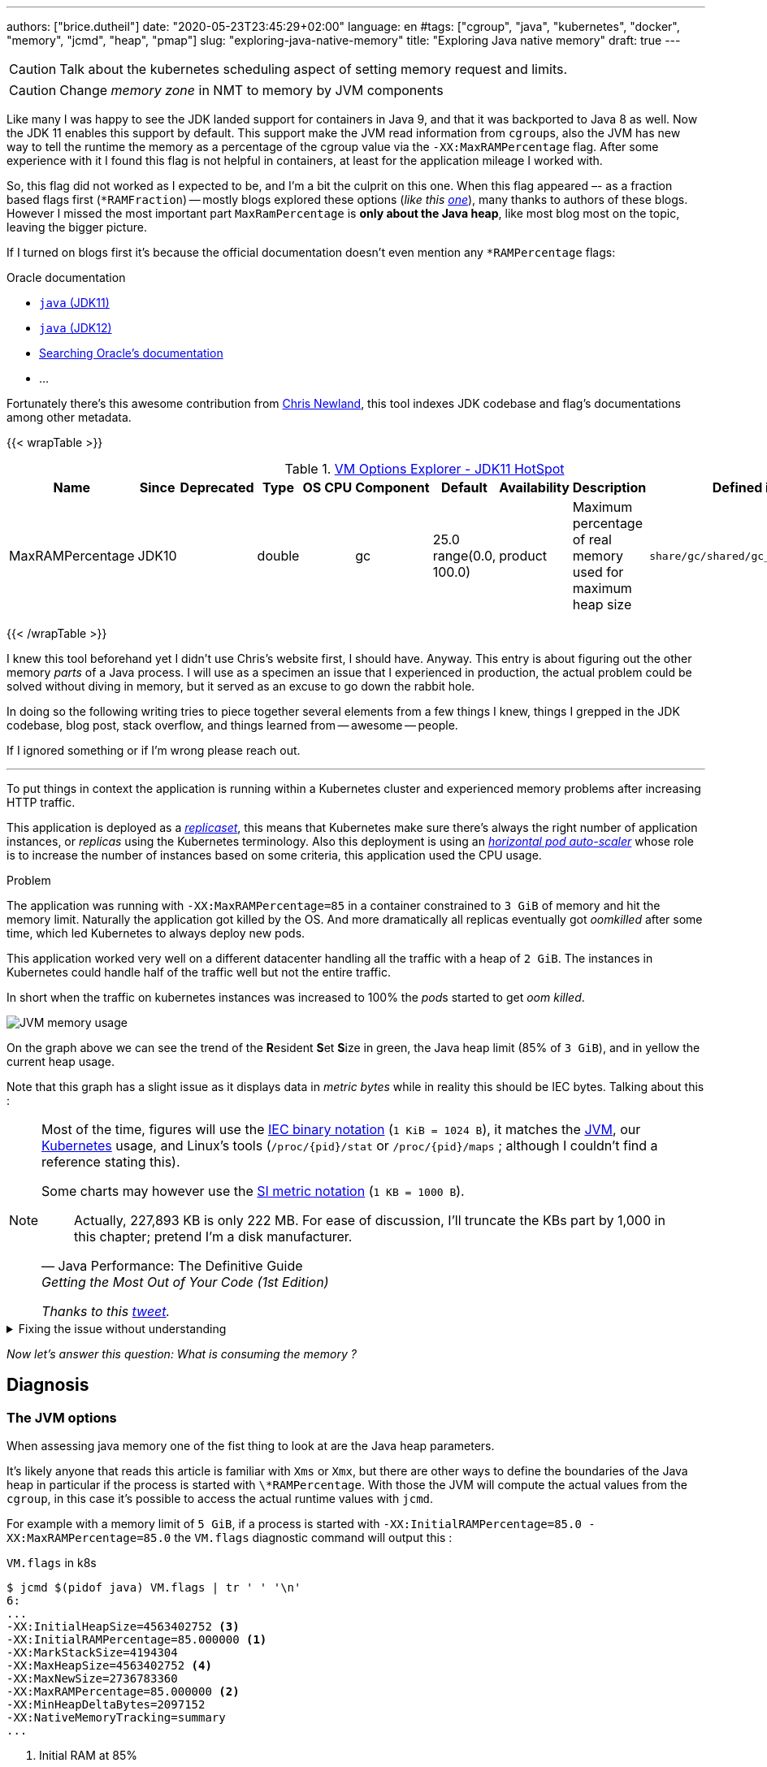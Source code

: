 ---
authors: ["brice.dutheil"]
date: "2020-05-23T23:45:29+02:00"
language: en
#tags: ["cgroup", "java", "kubernetes", "docker", "memory", "jcmd", "heap", "pmap"]
slug: "exploring-java-native-memory"
title: "Exploring Java native memory"
draft: true
---


CAUTION: Talk about the kubernetes scheduling aspect of setting memory request and limits.

CAUTION: Change _memory zone_ in NMT to memory by JVM components

// quote https://landley.net/writing/memory-faq.txt

Like many I was happy to see the JDK landed support for containers in Java 9,
and that it was backported to Java 8 as well. Now the JDK 11 enables this
support by default. This support make the JVM read information from ``cgroup``s,
also the JVM has new way to tell the runtime the memory as a percentage of the
cgroup value via the `-XX:MaxRAMPercentage` flag. After some experience with it
I found this flag is not helpful in containers, at least for the application mileage
I worked with.

So, this flag did not worked as I expected to be, and I'm a bit the culprit on this one.
When this flag appeared –- as a fraction based flags first (`*RAMFraction`) -- mostly blogs
explored these options (_like this https://merikan.com/2019/04/jvm-in-a-container/[one]_),
many thanks to authors of these blogs. However I missed the most important part
`MaxRamPercentage` is **only about the Java heap**, like most blog most on the topic, leaving
the bigger picture.

If I turned on blogs first it's because the official documentation doesn't even mention
any `*RAMPercentage` flags:

.Oracle documentation
* https://docs.oracle.com/en/java/javase/11/tools/java.html#GUID-3B1CE181-CD30-4178-9602-230B800D4FAE[`java` (JDK11)]
* https://docs.oracle.com/en/java/javase/12/docs/specs/man/java.html[`java` (JDK12)]
* https://docs.oracle.csom/apps/search/search.jsp?q=MaxRAMPercentage&search-scope=book&book=tools&product=en%2Fjava%2Fjavase%2F11&category=java[Searching Oracle's documentation]
* ...


Fortunately there's this awesome contribution from https://twitter.com/chriswhocodes[Chris Newland],
this tool indexes JDK codebase and flag's documentations among other metadata.

{{< wrapTable >}}

.https://chriswhocodes.com/hotspot_options_jdk11.html[VM Options Explorer - JDK11 HotSpot]
|===
| Name             | Since | Deprecated | Type   | OS | CPU | Component | Default                   | Availability | Description                                                  | Defined in

| MaxRAMPercentage | JDK10 |            | double |    |     | gc        | 25.0 range(0.0, 100.0) | product      | Maximum percentage of real memory used for maximum heap size | `share/gc/shared/gc_globals.hpp`

|===

{{< /wrapTable >}}


I knew this tool beforehand yet I didn't use Chris's website first, I should have.
Anyway. This entry is about figuring out the other memory _parts_ of a Java process.
I will use as a specimen an issue that I experienced in production, the actual problem could
be solved without diving in memory, but it served as an excuse to go down the rabbit hole.

In doing so the following writing tries to piece together several elements
from a few things I knew, things I grepped in the JDK codebase, blog post, stack overflow,
and things learned from -- awesome -- people.

If I ignored something or if I'm wrong please reach out.

'''


To put things in context the application is running within a Kubernetes cluster
and experienced memory problems after increasing HTTP traffic.

This application is deployed as a https://kubernetes.io/docs/concepts/workloads/controllers/replicaset/[_replicaset_],
this means that Kubernetes make sure there's always the right number of application
instances, or _replicas_ using the Kubernetes terminology.
Also this deployment is using an https://kubernetes.io/docs/tasks/run-application/horizontal-pod-autoscale/[_horizontal pod auto-scaler_]
whose role is to increase the number of instances based on some criteria, this application
used the CPU usage.


.Problem
****
The application was running with `-XX:MaxRAMPercentage=85` in a container constrained
to `3 GiB` of memory and hit the memory limit. Naturally the application got killed by the
OS. And more dramatically all replicas eventually got _oomkilled_ after some time, which led
Kubernetes to always deploy new pods.

This application worked very well on a different datacenter handling all the traffic with
a heap of `2 GiB`. The instances in Kubernetes could handle half of the traffic well but not
the entire traffic.

In short when the traffic on kubernetes instances was increased to 100%
the __pod__s started to get _oom killed_.
****


image:../../static/assets/maxrampercentage/app-jvm-memory-usage.png[JVM memory usage]

On the graph above we can see the trend of the **R**esident **S**et **S**ize in green,
the Java heap limit (85% of `3 GiB`), and in yellow the current heap usage.

Note that this graph has a slight issue as it displays data in _metric bytes_
while in reality this should be IEC bytes. Talking about this :

[NOTE]
====
Most of the time, figures will use the https://en.wikipedia.org/wiki/Binary_prefix[IEC binary notation] (`1 KiB = 1024 B`),
it matches the https://github.com/corretto/corretto-11/blob/055a9a1a279b9a2953c2150bc937b04f905eeba1/src/src/hotspot/share/utilities/globalDefinitions.hpp#L226[JVM],
our https://kubernetes.io/docs/concepts/configuration/manage-resources-containers/#meaning-of-memory[Kubernetes] usage,
and Linux's tools (`/proc/{pid}/stat` or `/proc/{pid}/maps` ; although I couldn't find a reference stating this).

Some charts may however use the https://en.wikipedia.org/wiki/Binary_prefix[SI metric notation] (`1 KB = 1000 B`).

[quote, Java Performance: The Definitive Guide, Getting the Most Out of Your Code (1st Edition)]
Actually, 227,893 KB is only 222 MB. For ease of discussion, I'll truncate the KBs part by 1,000
in this chapter; pretend I'm a disk manufacturer.

_Thanks to this https://twitter.com/fleming_matt/status/1282729134481965064?s=21[tweet]._
====



.Fixing the issue without understanding
[%collapsible]
====


The application that became problematic runs on a Kubernetes cluster. As mentioned above
this application worked fine before, and the people who handled the issue at that time were
not well-prepared, and I certainly wouldn't be prepared much better, that means memory
limits until it worked. `5 GiB` proved to be the lucky number.
It was the right approach at this moment in this context as it quickly resolved production
issues.


.memory limits in the deployment object of the app
[source,yaml]
----
apiVersion: extensions/v1beta1
kind: Deployment
metadata:
  name: java-app
spec:
  template:
    spec:
      containers:
      - name: java-app
        resources:
          limits:
            cpu: "8"
            memory: 5Gi # <1>
          requests:
            cpu: "3"
            memory: 3Gi
----
<1> The working memory limit.


[TIP]
=======
The resources tree is equivalent to this docker params

[source]
----
docker run \
  --cpu-shares=3 \ # <1>
  --cpu-quota=8 \ # <2>
  --memory=5g \ # <3>
  ...
----
<1> cpu request, this is the relative weight of that container for CPU time
<2> cpu limit, this limits the CPU time of container’s processes, that means throttling
<3> memory limit, tells the OS to kill (`oomkill`) the container's processes if they hit this limit

The memory request is only used for scheduling the pod on a node.
=======

However, while increasing memory limit work this is not satisfactory because :

1. This number comes from trial and error.
2. This application worked with a `2 GiB` heap, `5 GiB` looks greedy.
3. Why this his number work is not understood.

====

_Now let's answer this question: What is consuming the memory ?_


== Diagnosis

=== The JVM options

When assessing java memory one of the fist thing to look at are the Java heap parameters.

It's likely anyone that reads this article is familiar with `Xms` or `Xmx`, but there are
other ways to define the boundaries of the Java heap in particular if the process is started
with `\*RAMPercentage`. With those the JVM will compute the actual values from the `cgroup`,
in this case it's possible to access the actual runtime values with `jcmd`.

For example with a memory limit of `5 GiB`, if a process is started with
`-XX:InitialRAMPercentage=85.0 -XX:MaxRAMPercentage=85.0` the `VM.flags`
diagnostic command will output this :

.`VM.flags` in k8s
[source, bash]
----
$ jcmd $(pidof java) VM.flags | tr ' ' '\n'
6:
...
-XX:InitialHeapSize=4563402752 <3>
-XX:InitialRAMPercentage=85.000000 <1>
-XX:MarkStackSize=4194304
-XX:MaxHeapSize=4563402752 <4>
-XX:MaxNewSize=2736783360
-XX:MaxRAMPercentage=85.000000 <2>
-XX:MinHeapDeltaBytes=2097152
-XX:NativeMemoryTracking=summary
...
----
<1> Initial RAM at 85%
<2> Max RAM at 85%
<3> Initial heap size ~`4.25 GiB`
<4> Max heap size ~`4.25 GiB`

TIP: Do not confuse the `VM.flags` command which will output parameters calculated *from* the
_command line_ and `VM.command_line` which will print the *raw* _command line_.

The other Hotspot flag values comes are JVM defaults (which may either be static values,
or computed from internal heuristics).

The Java heap is only a part of the process memory usage. I intend
to explain how memory is _concumed_ in the rest of this article, in the context
of an application running inside a container.

=== The real memory footprint of the java process in the container

In the Java dream us developers shouldn't care much about the memory or the OS
and if we did we should only look a the Java Heap usage.

This dream more or less lasted a long time until Java applications were put
in containers.

Indeed of the most the most critical thing to look at, in a containers in particlar,
is the _resident set size_, it can be obtained in various ways, using `ps`, `top` or
reading the `/proc` filesystem. E.g. on the same than above

.`ps`
[source, role="primary"]
----
$ ps o pid,rss -p $(pidof java)
PID   RSS
  6 4701120
----

.`/proc/{pid}/status`
[source, role="secondary"]
----
$ cat /proc/$(pgrep java)/status | grep VmRSS
VmRSS:	 4701120 kB
----

The RSS is `4.6 GiB`, and it's Java heap size is `4.25 GiB`, indicating
this process uses around `0.35 GiB` of non Java heap memory, I'll refer
to this memory as _native memory_.

Now I'd like to dig a bit to understand the reported number `4701120 KiB`,
what it actually measures.

==== The java memory zones

In order to understand how the Java process memory is consumed, we need to use
_Native Memory Tracking_ (`-XX:NativeMemoryTracking=summary`) which produces
an overview of the memory usage by components of the JVM. It actually gives
a pretty good picture of the "cost" of the JVM.

NOTE: Enabling _detailed_ native memory tracking (NMT) causes a 5% to 10%
performance overhead. The _summary_ mode merely has an impact in memory usage
as shown below.

NOTE: It is necessary to note that while the above command indicate a scale
in `KB` for the JVM it really means `KiB`.


.`VM.native_memory` instant snapshot
[source, bash]
----
$ jcmd $(pidof java) VM.native_memory
6:

Native Memory Tracking:

Total: reserved=7168324KB, committed=5380868KB                               <1>
-                 Java Heap (reserved=4456448KB, committed=4456448KB)        <2>
                            (mmap: reserved=4456448KB, committed=4456448KB)

-                     Class (reserved=1195628KB, committed=165788KB)         <3>
                            (classes #28431)                                 <4>
                            (  instance classes #26792, array classes #1639)
                            (malloc=5740KB #87822)
                            (mmap: reserved=1189888KB, committed=160048KB)
                            (  Metadata:   )
                            (    reserved=141312KB, committed=139876KB)
                            (    used=135945KB)
                            (    free=3931KB)
                            (    waste=0KB =0.00%)
                            (  Class space:)
                            (    reserved=1048576KB, committed=20172KB)
                            (    used=17864KB)
                            (    free=2308KB)
                            (    waste=0KB =0.00%)

-                    Thread (reserved=696395KB, committed=85455KB)
                            (thread #674)
                            (stack: reserved=692812KB, committed=81872KB)    <5>
                            (malloc=2432KB #4046)
                            (arena=1150KB #1347)

-                      Code (reserved=251877KB, committed=105201KB)          <6>
                            (malloc=4189KB #11718)
                            (mmap: reserved=247688KB, committed=101012KB)

-                        GC (reserved=230739KB, committed=230739KB)          <7>
                            (malloc=32031KB #63631)
                            (mmap: reserved=198708KB, committed=198708KB)

-                  Compiler (reserved=5914KB, committed=5914KB)              <8>
                            (malloc=6143KB #3281)
                            (arena=180KB #5)

-                  Internal (reserved=24460KB, committed=24460KB)           <10>
                            (malloc=24460KB #13140)

-                     Other (reserved=267034KB, committed=267034KB)         <11>
                            (malloc=267034KB #631)

-                    Symbol (reserved=28915KB, committed=28915KB)            <9>
                            (malloc=25423KB #330973)
                            (arena=3492KB #1)

-    Native Memory Tracking (reserved=8433KB, committed=8433KB)
                            (malloc=117KB #1498)
                            (tracking overhead=8316KB)

-               Arena Chunk (reserved=217KB, committed=217KB)
                            (malloc=217KB)

-                   Logging (reserved=7KB, committed=7KB)
                            (malloc=7KB #266)

-                 Arguments (reserved=19KB, committed=19KB)
                            (malloc=19KB #521)

-                    Module (reserved=1362KB, committed=1362KB)
                            (malloc=1362KB #6320)

-              Synchronizer (reserved=837KB, committed=837KB)
                            (malloc=837KB #6877)

-                 Safepoint (reserved=8KB, committed=8KB)
                            (mmap: reserved=8KB, committed=8KB)

-                   Unknown (reserved=32KB, committed=32KB)
                            (mmap: reserved=32KB, committed=32KB)
----
<1> This shows a `reserved` value (`7168324 KiB` (~`6.84 GiB`)), it's the amount
of addressable memory on that container, and a `committed` value (`4456448 KiB` (~`4.25 GiB`))
that represents what the JVM actually asked the OS to allocate.
<2> `Heap` zone, note that reserved and committed values are the same `4456448 KiB`
here because our `InitialRAMPercentage` is the same as max. I'm not sure why this number
is different from the VM flags `-XX:MaxHeapSize=4563402752` though.
<3> ~`162 MiB` of metaspace.
<4> How many classes have been loaded : `28431`.
<5> There are 674 threads whose stacks are using ~`80 MiB` at this time.
<6> `Code` cache area (assembly of the used methods) ~`102 MiB` out of ~`246 MiB`.
<7> This section contains `GC` algorithms internal data structures, this is app
is using G1GC which takes ~`225 MiB`.
<8> C1 / C2 compilers (which compile bytecode to assembly) use ~`5.8 MiB`.
<9> The `Symbol` section contains many things like interned strings and other
internal constants for about `28.2 MiB`.
<10> The `Internal` area takes ~`24 MiB`. Before Java 11 this area included
`DirectByteBuffers`, but from Java 11 those are accounted in the `Other` zone.
<11> The `Other` section after Java 11 includes `DirectByteBuffers` ~`261 MiB`.

All possible memory types are defined there in
https://github.com/corretto/corretto-11/blob/caa2f4cad666b508a88b92db01054ace8647a820/src/src/hotspot/share/memory/allocation.hpp#L114-L141[this enumeration],
and https://github.com/corretto/corretto-11/blob/2b351313740f148597cf680d8443df93931de813/src/src/hotspot/share/services/nmtCommon.cpp#L28-L51[here]
as they appear in the report.

The remaining areas are much smaller in scale, NMT takes ~`8.2 MiB` itself, module system usage ~`1.3 MiB`,
etc. Also, note that enabling other JVM features may show up if they are activated, like flight recorder.
https://docs.oracle.com/en/java/javase/11/troubleshoot/diagnostic-tools.html#GUID-5EF7BB07-C903-4EBD-A9C2-EC0E44048D37[Source]

There's a lot more to read on the
https://docs.oracle.com/en/java/javase/11/vm/native-memory-tracking.html#GUID-39676837-DA61-4F8D-9C5B-9DB1F5147D80[official documentation about NMT]
and https://docs.oracle.com/en/java/javase/11/troubleshoot/diagnostic-tools.html#GUID-1F53A50E-86FF-491D-A023-8EC4F1D1AC77[how to Monitor VM Internal Memory].

Yet another worthwhile read on https://shipilev.net/jvm/anatomy-quarks/12-native-memory-tracking/[native memory tracking]
by http://twitter.com/shipilev[Aleksey Shipilёv].

NMT is a great tool to gain an insight on the memory usage of the various
parts that compose the Java runtime. But it doesn't answer well
what is actually accounted by the number reported in `ps`.

==== Let's pause a bit and revise memory management

I mentioned this acronym already, _RSS_ or **R**esident **S**et **S**ize, what is it?
What exactly means _committed_ memory or _reserved_ memory shown in NMT ? How do they
relate to each other?

First let's break down the vocabulary when we talk about memory.

.memory zones
[ditaa,"memory-zones"]
----

|<--virtual memory----------------------------------------->|
|<--reserved memory--------------------------->|            |
|<--committed memory-------------->|           |            |
:                                  :           :            :
+-------------------+------+-------+-----------+------------+
| addressable space of the process                          |
+-------------------+------+-------+-----------+------------+
|                                                           |
|<--contiguous addresses----------------------------------->|
|                                                           |
0                                                   0x8000000

----


.vocabulary breakdown (https://stackoverflow.com/a/31178912/48136[source])
[%autowidth.stretch]
|===

| *Committed* | Address ranges that have been mapped or ``malloc``ed.
They may or may not be backed by physical or swap due to lazy allocation and paging.
This applies to the JVM and the OS.

| *Reserved* | The total address range that has been pre-mapped via `mmap` or `malloc`
for a particular memory pool. In other words _reserved memory_ represents the maximum
addressable memory.
Those could be referred to as *uncommitted*.
This applies to the JVM and the OS.

| *Resident* | OS memory pages which are currently in physical ram. This means codes,
stacks, part of the committed memory pools but also portions of ``mmap``ed files
which have recently been accessed and allocations outside the control of the JVM.
This only relate to the OS.

| *Virtual* | The sum of all virtual address mappings. Covers committed, reserved
memory pools but also mapped files or shared memory. This number is rarely informative
since the JVM will reserve large address ranges upfront. We can see this number
as the pessimistic memory usage.
This only relate to the OS.

|===


The graph above does not yet show resident memory. Indeed, the above graph most display
the _layout_ of the address space of a process. In order explain resident memory
it's necessary to revise how Linux (and other OSes by the way) manage memory
using the concept of *paging*.

The virtual address space is divided into smaller chunks called _pages_. While I only
saw pages of `4 KiB` other sizes exist and may even co-exist (e.g. having pages of
4 KiB mixed with 2 MiB pages), it all depends on the processor architecture.
That's something that is out of scope for this article. What is interesting is
how paging and RSS relate to each other.


.paging (for a single process)
[ditaa,"memory-paging"]
----

+-+ touched/used  +-+ untouched/unused
| | page          : | page
+-+               +-+

|<--virtual memory----------------------------------------->|
|<--reserved memory------------------------------>|         |
|<--committed memory--------------->|             |         |
:                                   :             :         :
+-+=+=+-+=+-+-+-+=+=+=+=+=+-+=+=+=+=+=+=+=+=+=+=+=+=+-+=+=+-+
| | | | | | | | | | | | | | | | | | | | | | | | | | | | | | |
+-+-+-+-+-+-+-+-+-+-+-+-+-+-+-+-+-+-+-+-+-+-+-+-+-+-+-+-+-+-+
 | |   |   |           |   |                         |     |
 | \\  \\  \----\   /--/   \-----\             /-----/     |
 |  |   |       |   |            |             |  /--------/
 |  |   |       |   |            |             |  |
 v  v   v       v   v            v             v  v
/--+---+--+----+---+---+--------+-----+-----+-------\
|0 |1  |2 |... |40 |50 |...     |1000 |2000 |...    |
+--+---+--+----+---+---+--------+-----+-----+-------+ MMU
|9 |50 |7 |... |2  |   |...     |6000 |6001 |       |
\--+---+--+----+---+---+--------+-----+-----+-------/
  |             |         |       |            |
  |           /-/         |       |            |
  |      /----|-------------------/            |
  |      |    |           |                    |
+-|------|----|--+        |              +-----|--------+
| v      v    v  |        |              |     |        |
| ++ ++ ++ ++ ++ |        |              |     |        |
| ++ ++ ++ ++ ++ |        |              |     v        |
| ++ ++ ++ ++ ++ |        |              |+-------+     |
| ++ ++ ++ ++ ++ |        \-------------->|swap   |     |
| ++ ++ ++ ++ ++ |                       |+-------+     |
+----------------+ RAM                   +--------------+ Disk

----

The graph above shows the addressable space of a process and its _pages_.
The process can access these pages using the addresses of it's virtual space,
however these pages have to be stored physically, usually in RAM, sometime on disk,
when referring to these chunks of memory on hardware we use the term _frame_.

The real memory address is naturally different from this virtual address space
for the process. There's a specialized component called MMU (Memory Management Unit)
to perform the translation between virtual addresses and physical addresses.

The motivation behind virtual memory and paging comes from multi-tasking, to allows
to run several program. Each process will have the illusion of a bigger memory.
The OS is hard at work performing various tricks to keep these illusions for all processes.
From this single observation "Not all memory is used at the same time",
it's possible :

* to not use physical memory frames if the process didn't yet _touch_ this page, in
other words such a page does not really exist.
* to use a slower device to store pages, usually a disk, in special part called _swap_


The _resident set size_ mean the total size of pages of a process that resides either
in RAM or in secondary storage, i.e. without untouched/unused pages.
This contrasts with VSZ or virtual size which includes the total address space of
a program, this value is usually way superior to RSS.

_If you want to dive how the whole paging thing works head to
system courses, articles (like https://landley.net/writing/memory-faq.txt[this masterpiece])
where they usually explain in depth how everything interacts._

To put things in context I'd like to explain one last thing to memory management
with the JVM perspective.

===== Reserved and committed memory in the JVM

As mentioned above one of the idea of the *reserved* / *committed* memory is to
provide the illusion of a single *continuous* memory space.

Concretely for the JVM it means that the _committed_ memory is immediately usable,
and the _reserved_ memory part means memory _put on hold_ and not usable.
Now with a better understanding of how memory works let's look again at the output
of the `VM.native_memory` command to make more sense of it:

[source, bash]
----
Total: reserved=7168324KB, committed=5380868KB                               <1>
-                 Java Heap (reserved=4456448KB, committed=4456448KB)        <2>
                            (mmap: reserved=4456448KB, committed=4456448KB)
...
-                     Class (reserved=1195628KB, committed=165788KB)         <3>
...
-                    Thread (reserved=696395KB, committed=85455KB)           <4>
...
-                      Code (reserved=251877KB, committed=105201KB)
...
-                        GC (reserved=230739KB, committed=230739KB)          <5>
...
----
<1> The process addressable memory and what is currently committed.
<2> Here the NMT also show the same abstractions of committed and reserved memory,
on this process these values are the same because the `InitialHeapSize` (`Xms`) and
`MaxHeapSize` (`Xmx`)are the same. If these boundaries were different it is likely
the heap zone would show different values for reserved and committed memory; the
JVM will increase the committed memory if necessary, and can even uncommit some of
this memory if the GC algorithm allows it.
<3> Class, Code spaces works the same way, specifics JVM flags control the reserved
and committed memory.
<4> Java Threads are allocated within the process memory, the JVM flags only control
the size of a thread. I will expand on this later.
<5> Then comes the other memory space of the JVM, like the GC internal structures, who
are using a different memory management, these zones usually have the same reserved/committed
amount.

Iterating on the graph above the memory is split in smaller regions.

.JVM memory zones
[ditaa, jvm-memory-zones, opts=inline]
----

|<--virtual memory----------------------------------------------------->|
|<--reserved memory------------------------------------------------->|  |
|<--committed memory--------------------------------------------->|  |  |
|<--heap max size-------->|<--Class reserved--->|<--others-->|    |  |  |
|<--committed heap--->|   |<--Class commited->| |            |    |  |  |
|<--used heap---->|   |   |                   | |            |    |  |  |
:                 :   :   :                   : :            :    :  :  :
+-----------------+---+---+-------------------+-+------------+----+--+--+
| addressable space of the process                                      |
+-------------------+------+-------+-----------+------------------------+
|                                                                       |
|<--contiguous addresses----------------------------------------------->|
|                                                                       |
0                                                               0x8000000

----

This immediately leads to new vocabulary :

.Java memory vocabulary
[%autowidth.stretch]
|===

| *Used Heap* | The amount of memory occupied by live objects and to a certain extent object
that are unreachable but not yet collected by the GC. This only relate to the JVM Java heap.

| *Committed heap* | The current limit if the writable memory to write objects to.
It's the current workspace of the GC. Upon process start this value should be equal to `Xms`,
then the GC may expand it up to the Java heap reserved memory, or in Java terms the heap max size,
or `Xmx`.

| *Heap Max Size* | The maximum amount of memory that the Java heap can occupy.
It's the _reserved_ amount in Java Heap section of the NMT output.
If the application requires more memory this will result in a `OutOfMemoryError`.

|===


So committed stands for writable memory and reserved stands for total addressable space
of the memory. Hiw does it work concretely?

The JVM starts by https://github.com/corretto/corretto-11/blob/3b31d243a19774bebde63df21cc84e994a89439a/src/src/hotspot/os/linux/os_linux.cpp#L3421-L3444[_reserving_ the memory],
then parts of this "reserve" will be made available by
https://github.com/corretto/corretto-11/blob/3b31d243a19774bebde63df21cc84e994a89439a/src/src/hotspot/os/linux/os_linux.cpp#L3517-L3531[modifying the memory mappings]
using `malloc`, `mmap`, as well as `mprotect` calls in particular (on Linux).


===== `malloc` and `mmap`

The `malloc` and `mmap` C calls ask the OS to allocate memory. And it's the job of the OS to
provide the application the necessary memory, or fail if not possible.

Also, depending on the mapping in particular for `mmap` the OS can be asked to make a file
accessible as a memory zone, in short it's the kernel that perform IOs, in contrast to perform
IOs with a file descriptor application side.

image:../../static/assets/maxrampercentage/malloc-mmap.svg[align="center", title="Simple overview of malloc and mmap"]

.Differences between https://linux.die.net/man/3/malloc[`malloc`] and http://www.kernel.org/doc/man-pages/online/pages/man2/mmap.2.html[`mmap`]
[%collapsible]
====
* `malloc` may _recycle_ previously used memory that was released by `free`,
and perform a system call to get memory only required. It's part of the C standard.

* `malloc` allows you pass a size and that's basically it.

* `mmap` is a system call. It's not part of the C standard, and may not be available
on all platforms.

* `mmap` can both map private memory or shared memory (as in shared with other processes).
Those are called _anonymous mapping_ using flag `MAP_ANONYMOUS`.

* `mmap` can also interact with disk files on specific ranges, without having
a file descriptor.

* `mmap` can be set with various flags that are used to control how this memory
mapping behave.

* Both have their performance characteristics, `malloc` is usually preferred for
few and small allocations, `mmap` is preferred for few but large allocations.
====

When the JVM bootstrap, it requests a main memory of a certain size with the `PROT_NONE`
flag to prevent any access. This has the effect to tell the OS that this mapping should
not be backed by physical memory. Then when memory is needed by the program,
the JVM changes the mapping for a sub-range of that main memory by removing the
`PROT_NONE` flag. When new java threads are created then the JVM will simply
request another memory segment.


.Simple code example
[%collapsible]
====

To help you understand here's a very simple program:

. that *reserves* `16 MiB` via a `malloc` call and `16 MiB` via the `mmap` call
. then this program will invoke `ps` to show its actual memory consumption (RSS)
. then it will touch/use memory by setting a bit every `1 KiB`
. then this program will invoke `ps` again to show its actual memory consumption (RSS)

.memory example
[source,c,role="primary"]
----
#include <stdio.h>
#include <stdlib.h>
#include <unistd.h>
#include <sys/mman.h>

#define HEAP_SIZE (16 * 1024 * 1024 * sizeof(char))

int main (int argc, char *argv[])
{
  char *heap1 = malloc(HEAP_SIZE);
  char *heap2 = mmap(0, HEAP_SIZE, PROT_NONE|PROT_WRITE, MAP_PRIVATE | MAP_NORESERVE | MAP_ANONYMOUS, -1, 0);

  pid_t pid = getpid();
  printf("pid: %d\n", pid);

  char buffer[50];

  sprintf(buffer, "ps -p %d -o rss,vsz,command", pid);
  printf("Executing: '%s'\n", buffer);
  system(buffer);

  printf("Writing to some pages, but not all\n");

  for (char* i = heap1; i < (heap1 + HEAP_SIZE / 16); i += 1024) {
    *i = 0x01;
  }
  for (char* i = heap2; i < (heap2 + HEAP_SIZE / 8); i += 1024) {
    *i = 0x01;
  }

  sprintf(buffer, "ps -p %d -o rss,vsz,command", pid);
  printf("Executing: '%s'\n", buffer);
  system(buffer);

  free(heap1);
  munmap(heap2, HEAP_SIZE);

  return 0;
}
----

.result
[source,shell,role="secondary"]
----
$ gcc -Wall -Wpedantic -o heap-malloc heap-malloc.c && ./heap-mem
pid: 4301956

Executing: 'ps -p 2904 -o rss,vsz,command'
   RSS      VSZ COMMAND
   708  4301956 ./test-mem
Writing to some pages, but not all
Executing: 'ps -p 2904 -o rss,vsz,command'
   RSS      VSZ COMMAND
  3780  4301956 ./test-mem
----

As the `stdout` shows the RSS of this program is very low until memory is actually written to. At the same time
the virtual memory is much, much higher; it means this simple program could address up to
about `4 GiB`.

_This program ran on a MacBook Pro 2018 running an Intel Core i7 CPU._
====



Now after some memory management refresh, let's go back to the main topic of this blog post.


==== Exploring what NMT does not show

The `NativeMemoryTracking` output showed memory usage of the JVM, but it didn't report
`MappedByteBuffers`, those are the files that are _memory mapped_ to the virtual memory
of a process as explained above via the native `mmap` call.
Memory pages of the file content that have been placed in RAM by the OS are accounted in RSS.



First let's see the memory mappings of a process using the handy command : `pmap -x <pid>`.
`pmap` is part of the https://gitlab.com/procps-ng/procps/[`procps`] utilities, that contains
other tools like: `ps`, `pgrep`, `watch` or `vmstat`, so it's likely that no additional
installation is required which is desirable when the container filesystem is read-only.

For example on the same process on which I showed the native memory.

.process memory mappings
[source, bash]
----
$ pmap -x $(pgrep java)
6:   /usr/bin/java -Dfile.encoding=UTF-8 -Duser.timezone=UTC -Djava.security.egd=file:/dev/./urandom
-XX:InitialRAMPercentage=85.0 -XX:MaxRAMPercentage=85.0 -XX:NativeMemoryTracking=summary
-Xlog:os,safepoint*,gc*,gc+ref=debug,gc+ergo*=debug,gc+age*=debug,gc+phases*:file=/gclogs/%t-gc.log:time,uptime,tags:filecount=5,filesize=10M -javaag
Address           Kbytes     RSS   Dirty Mode  Mapping
0000000000400000       4       4       0 r-x-- java
0000000000600000       4       4       4 r---- java
0000000000601000       4       4       4 rw--- java
000000000216f000     404     272     272 rw---   [ anon ]
00000006f0000000 4476620 3128252 3128252 rw---   [ anon ]
00000008013b3000 1028404       0       0 -----   [ anon ]
00007fc5de9ea000      16       0       0 -----   [ anon ]
00007fc5de9ee000    1012     104     104 rw---   [ anon ]
00007fc5deaeb000      16       0       0 -----   [ anon ]
00007fc5deaef000    1012      24      24 rw---   [ anon ]
00007fc5debec000      16       0       0 -----   [ anon ]
00007fc5debf0000    1012      92      92 rw---   [ anon ]
00007fc5deced000      16       0       0 -----   [ anon ]
00007fc5decf1000    1012     100     100 rw---   [ anon ]
00007fc5dedee000      16       0       0 -----   [ anon ]
00007fc5dedf2000    1012     100     100 rw---   [ anon ]
00007fc5deeef000      16       0       0 -----   [ anon ]
00007fc5deef3000    1012     100     100 rw---   [ anon ]
00007fc5deff0000      16       0       0 -----   [ anon ]
00007fc5deff4000    1012     100     100 rw---   [ anon ]
00007fc5df0f1000      16       0       0 -----   [ anon ]
00007fc5df0f5000    1012     100     100 rw---   [ anon ]
00007fc5df1f2000      16       0       0 -----   [ anon ]
00007fc5df1f6000    1012     100     100 rw---   [ anon ]
00007fc5df2f3000      16       0       0 -----   [ anon ]
00007fc5df2f7000    1012     100     100 rw---   [ anon ]
00007fc5df3f4000      16       0       0 -----   [ anon ]
00007fc5df3f8000    1012     100     100 rw---   [ anon ]
00007fc5df4f5000      16       0       0 -----   [ anon ]
00007fc5df4f9000    1012     100     100 rw---   [ anon ]
00007fc5df5f6000      16       0       0 -----   [ anon ]
00007fc5df5fa000    1012     100     100 rw---   [ anon ]

...

00007fca48ba9000   17696   14876       0 r-x-- libjvm.so
00007fca49cf1000    2044       0       0 ----- libjvm.so
00007fca49ef0000     764     764     764 r---- libjvm.so
00007fca49faf000     232     232     208 rw--- libjvm.so
00007fca49fe9000     352     320     320 rw---   [ anon ]
00007fca4a041000     136     136       0 r---- libc-2.28.so
00007fca4a063000    1312    1140       0 r-x-- libc-2.28.so
00007fca4a1ab000     304     148       0 r---- libc-2.28.so
00007fca4a1f7000       4       0       0 ----- libc-2.28.so
00007fca4a1f8000      16      16      16 r---- libc-2.28.so
00007fca4a1fc000       8       8       8 rw--- libc-2.28.so
00007fca4a1fe000      16      16      16 rw---   [ anon ]
00007fca4a202000       4       4       0 r---- libdl-2.28.so
00007fca4a203000       4       4       0 r-x-- libdl-2.28.so
00007fca4a204000       4       4       0 r---- libdl-2.28.so
00007fca4a205000       4       4       4 r---- libdl-2.28.so
00007fca4a206000       4       4       4 rw--- libdl-2.28.so
00007fca4a207000     100     100       0 r-x-- libjli.so
00007fca4a220000    2048       0       0 ----- libjli.so
00007fca4a420000       4       4       4 r---- libjli.so
00007fca4a421000       4       4       4 rw--- libjli.so
00007fca4a422000      24      24       0 r---- libpthread-2.28.so
00007fca4a428000      60      60       0 r-x-- libpthread-2.28.so
00007fca4a437000      24       0       0 r---- libpthread-2.28.so
00007fca4a43d000       4       4       4 r---- libpthread-2.28.so
00007fca4a43e000       4       4       4 rw--- libpthread-2.28.so
00007fca4a43f000      16       4       4 rw---   [ anon ]
00007fca4a443000       4       4       0 r---- LC_IDENTIFICATION
00007fca4a444000       4       0       0 -----   [ anon ]
00007fca4a445000       4       0       0 r----   [ anon ]
00007fca4a446000       8       8       8 rw---   [ anon ]
00007fca4a448000       4       4       0 r---- ld-2.28.so
00007fca4a449000     120     120       0 r-x-- ld-2.28.so
00007fca4a467000      32      32       0 r---- ld-2.28.so
00007fca4a46f000       4       4       4 r---- ld-2.28.so
00007fca4a470000       4       4       4 rw--- ld-2.28.so
00007fca4a471000       4       4       4 rw---   [ anon ]
00007ffe28536000     140      40      40 rw---   [ stack ]
00007ffe28582000      12       0       0 r----   [ anon ]
00007ffe28585000       8       4       0 r-x--   [ anon ]
ffffffffff600000       4       0       0 r-x--   [ anon ]
---------------- ------- ------- -------
total kB         24035820 4776860 4720796
----

To select the file mappings we can filter on the
https://www.kernel.org/doc/Documentation/filesystems/proc.txt[access permissions]:

* `r-`: readable memory mapping
* `w`: writable memory mapping
* `x`: executable memory mapping
* `s` or `p` : shared memory mapping or private mapping. `/proc/<pid>/maps`

[INFO]
=======
On a side note, `pmap` may show another mapping mode which I barely found any reference of,
here's https://johanlouwers.blogspot.com/2017/07/oracle-linux-understanding-linux.html[one]
and https://linux.die.net/man/2/mmap[here]

* `R`: if set, the map has no swap space reserved (`MAP_NORESERVE` flag of `mmap`).
This means that we can get a segmentation fault by accessing that memory if it has not
already been mapped to physical memory, and if the system is out of physical memory.

=======

_I was a bit unfamiliar with `pmap`, reading https://techtalk.intersec.com/2013/07/memory-part-2-understanding-process-memory/[this process memory blog]
helped me with this command._

At this time the focus is to see what are the memory mapped files with the JVM.
The `Mapping` column on the of `pmap -x $(pgrep java)` can be parsed to identify
file mappings, but this is brittle and unnecessary, one can simply look at
the output of `pmap -X $(pgrep java)` (notice the big `X`) or even at the
`/proc/$(pidof java)/maps` content looking for a non-zero value of the `inode`
column inidcating this is a file.

Using the output of `pmap -X $(pgrep java)` and selecting the matching lines
with `awk` this is _easy_:

.Shared application memory mapped files
[source, bash]
----
$ pmap -X $(pidof java) | awk '{ if (NR <= 2 || $5 >0 ) \ <1>
  printf "%12s %8s %8s %4s %s\n", \ <2>
  $1, \
  $6, \
  $7, \
  $2, \
  $19 }' <2>
          7: -Djava.awt.headless=true -XX:NativeMemoryTracking=summary /usr/bin/java
     Address     Size      Rss Perm Mapping <3>
561ddb94a000        4        4 r-xp java
561ddbb4b000        4        4 r--p java
561ddbb4c000        4        4 rw-p java
7f355521f000        4        4 r--s instrumentation9549273990865322165.jar
7f355964d000        4        4 r--s instrumentation14393425676176063484.jar
7f3559e50000     1160     1160 r--s dd-java-agent.jar
7f355a372000      256      192 r-xp libsunec.so
7f355a3b2000     2048        0 ---p libsunec.so
7f355a5b2000       20       20 r--p libsunec.so
7f355a5b7000        8        8 rw-p libsunec.so
7f355a7b9000       16       16 r--p libresolv-2.28.so
7f355a7bd000       52       52 r-xp libresolv-2.28.so
7f355a7ca000       16       16 r--p libresolv-2.28.so
7f355a7ce000        4        0 ---p libresolv-2.28.so
7f355a7cf000        4        4 r--p libresolv-2.28.so
7f355a7d0000        4        4 rw-p libresolv-2.28.so
7f355a7d3000        4        4 r--p libnss_dns-2.28.so
7f355a7d4000       16       16 r-xp libnss_dns-2.28.so
7f355a7d8000        4        0 r--p libnss_dns-2.28.so
7f355a7d9000        4        4 r--p libnss_dns-2.28.so
7f355a7da000        4        4 rw-p libnss_dns-2.28.so
7f355a7dd000        4        4 r--s instrumentation13129117816180832587.jar
7f355a7de000        8        8 r-xp libextnet.so
7f355a7e0000     2044        0 ---p libextnet.so
7f355a9df000        4        4 r--p libextnet.so
7f355b9e9000        4        4 r--s newrelic-bootstrap1151474907525430822.jar
7f355bfea000       24       24 r-xp libmanagement_ext.so
7f355bff0000     2044        0 ---p libmanagement_ext.so
7f355c1ef000        4        4 r--p libmanagement_ext.so
7f355c1f0000        4        4 rw-p libmanagement_ext.so
7f355c1f1000       16       16 r-xp libmanagement.so
7f355c1f5000     2048        0 ---p libmanagement.so
7f355c3f5000        4        4 r--p libmanagement.so
7f355c5f7000        8        8 r--s newrelic-weaver-api14962018995408739070.jar
7f355c5f9000       12       12 r--s newrelic-api8237374132620194936.jar
7f355c5fc000        4        4 r--s newrelic-opentracing-bridge6621669571490510163.jar
7f355c5fd000       16       16 r--s agent-bridge7978421659510986627.jar
7f355c601000       88       88 r-xp libnet.so
7f355c617000     2048        0 ---p libnet.so
7f355c817000        4        4 r--p libnet.so
7f355c818000        4        4 rw-p libnet.so
7f355c819000       64       64 r-xp libnio.so
7f355c829000     2048        0 ---p libnio.so
7f355ca29000        4        4 r--p libnio.so
7f355ca2a000        4        4 rw-p libnio.so
7f355cf30000      200      128 r--p LC_CTYPE
7f355cf62000        4        4 r--p LC_NUMERIC
7f355cf63000        4        4 r--p LC_TIME
7f355cf64000     1484      156 r--p LC_COLLATE
7f355d0d7000        4        4 r--p LC_MONETARY
7f355d0d8000        4        4 r--p SYS_LC_MESSAGES
7f355d0d9000        4        4 r--p LC_PAPER
7f355d0da000        4        4 r--p LC_NAME
7f355d0db000       28       28 r--s gconv-modules.cache
7f357663b000   138232    30036 r--s modules
7f357ed39000      104       92 r-xp libzip.so
7f357ed53000     2044        0 ---p libzip.so
7f357ef52000        4        4 r--p libzip.so
7f357ef5c000       12       12 r--p libnss_files-2.28.so
7f357ef5f000       28       28 r-xp libnss_files-2.28.so
7f357ef66000        8        8 r--p libnss_files-2.28.so
7f357ef68000        4        0 ---p libnss_files-2.28.so
7f357ef69000        4        4 r--p libnss_files-2.28.so
7f357ef6a000        4        4 rw-p libnss_files-2.28.so
7f357ef71000        4        4 r--p LC_ADDRESS
7f357ef72000        4        4 r--p LC_TELEPHONE
7f357ef73000        4        4 r--p LC_MEASUREMENT
7f357ef74000       40       40 r-xp libinstrument.so
7f357ef7e000     2044        0 ---p libinstrument.so
7f357f17d000        4        4 r--p libinstrument.so
7f357f17e000        4        4 rw-p libinstrument.so
7f357f17f000      108       64 r-xp libjimage.so
7f357f19a000     2048        0 ---p libjimage.so
7f357f39a000        8        8 r--p libjimage.so
7f357f39c000        4        4 rw-p libjimage.so
7f357f39d000      164      164 r-xp libjava.so
7f357f3c6000     2048        0 ---p libjava.so
7f357f5c6000        4        4 r--p libjava.so
7f357f5c7000        4        4 rw-p libjava.so
7f357f5c9000       68       68 r-xp libverify.so
7f357f5da000     2044        0 ---p libverify.so
7f357f7d9000        8        8 r--p libverify.so
7f357f7dc000        8        8 r--p librt-2.28.so
7f357f7de000       16       16 r-xp librt-2.28.so
7f357f7e2000        8        0 r--p librt-2.28.so
7f357f7e4000        4        4 r--p librt-2.28.so
7f357f7e5000        4        4 rw-p librt-2.28.so
7f357f8e7000    17680    15012 r-xp libjvm.so
7f3580a2b000     2044        0 ---p libjvm.so
7f3580c2a000      764      764 r--p libjvm.so
7f3580ce9000      228      228 rw-p libjvm.so
7f3580d7d000       12       12 r--p libgcc_s.so.1
7f3580d80000       68       64 r-xp libgcc_s.so.1
7f3580d91000       12       12 r--p libgcc_s.so.1
7f3580d94000        4        0 ---p libgcc_s.so.1
7f3580d95000        4        4 r--p libgcc_s.so.1
7f3580d96000        4        4 rw-p libgcc_s.so.1
7f3580d97000       52       52 r--p libm-2.28.so
7f3580da4000      636      368 r-xp libm-2.28.so
7f3580e43000      852      128 r--p libm-2.28.so
7f3580f18000        4        4 r--p libm-2.28.so
7f3580f19000        4        4 rw-p libm-2.28.so
7f3580f1a000      548      548 r--p libstdc++.so.6.0.25
7f3580fa3000      688      192 r-xp libstdc++.so.6.0.25
7f358104f000      248       64 r--p libstdc++.so.6.0.25
7f358108d000        4        0 ---p libstdc++.so.6.0.25
7f358108e000       40       40 r--p libstdc++.so.6.0.25
7f3581098000        8        8 rw-p libstdc++.so.6.0.25
7f35810a0000      136      136 r--p libc-2.28.so
7f35810c2000     1312     1208 r-xp libc-2.28.so
7f358120a000      304      152 r--p libc-2.28.so
7f3581256000        4        0 ---p libc-2.28.so
7f3581257000       16       16 r--p libc-2.28.so
7f358125b000        8        8 rw-p libc-2.28.so
7f3581261000        4        4 r--p libdl-2.28.so
7f3581262000        4        4 r-xp libdl-2.28.so
7f3581263000        4        4 r--p libdl-2.28.so
7f3581264000        4        4 r--p libdl-2.28.so
7f3581265000        4        4 rw-p libdl-2.28.so
7f3581266000      100      100 r-xp libjli.so
7f358127f000     2048        0 ---p libjli.so
7f358147f000        4        4 r--p libjli.so
7f3581480000        4        4 rw-p libjli.so
7f3581481000       24       24 r--p libpthread-2.28.so
7f3581487000       60       60 r-xp libpthread-2.28.so
7f3581496000       24        0 r--p libpthread-2.28.so
7f358149c000        4        4 r--p libpthread-2.28.so
7f358149d000        4        4 rw-p libpthread-2.28.so
7f35814a2000        4        4 r--p LC_IDENTIFICATION
7f35814a5000      152      152 r-xp libtcmalloc_minimal.so.4.5.3
7f35814cb000     2048        0 ---p libtcmalloc_minimal.so.4.5.3
7f35816cb000        4        4 r--p libtcmalloc_minimal.so.4.5.3
7f35816cc000        4        4 rw-p libtcmalloc_minimal.so.4.5.3
7f3581878000        4        4 r--p ld-2.28.so
7f3581879000      120      120 r-xp ld-2.28.so
7f3581897000       32       32 r--p ld-2.28.so
7f358189f000        4        4 r--p ld-2.28.so
7f35818a0000        4        4 rw-p ld-2.28.so
     ======= ======== ============== =======
     6172856        0        0 4245724 <4>
----
<1> Filter lines that have an Inode value over 0 and only from the 3rd line (included).
<2> Print only some columns, `pmap -X {pid}`'s output is verbose.
<3> The columns are select to match the output of `pmap -x`, `Size` column is in `KiB`.
<4> The last two lines aren't filtered out due to my limited skills in `awk`. They are
only valid for the complete output. The actual sum of the size and rss columns
is respectively `195336 KiB` and `52316 KiB`.

What may catch the eye is the multiple mapping for native libraries like `libjvm.so`.
The reason is that some part of the file is executable, others are for exchanging information
with the library.

* `r-xp` means an executable segment of the library
* `r\--p` means readable memory of the library, e.g. constants
* `rw-p` means writable memory, this is usually where the process can set global
variables of thw library.
*  `---p` is a no permission segment, I'm not sure about this one, but it's location
(between executable and writable segments) makes me think it's about buffer overflow
prevention.

Mapped files represents `195.3 MiB` of the address space of which `52.3 MiB` are
actually resident.



Wrapping this information from NMT and memory mapped files leaves us with the
following _equation_ to estimate the actual memory usage of a process:

....
Total memory = Heap + GC + Metaspace + Code Cache + Symbol tables
               + Compiler + Other JVM structures + Thread stacks
               + Direct buffers + Mapped files +
               + Native Libraries + Malloc overhead + ...
....

Using the *committed* values from the NMT output above, and the *mapping size*
this breaks out as :

[%autowidth.stretch,options="footer"]
|===

| Heap                            | 4456448
| GC                              |  230739
| Metaspace                       |  165788
| Code Cache                      |  105201
| Symbol tables                   |   28915
| Compiler                        |    5914
| Other JVM structures
(Internal + NMT + smaller area)   |   24460 + 8433 + 217 + 7 + 19 + 1362 + 837 + 8 + 32 = (35375)
| Thread stacks                   |   85455
| Direct buffers (Other)          |  267034

| Total accounted by NMT          | 5380868

| Mapped files (and native libs)  |  195336
| Malloc overhead                 | accounted in NMT
| ...                             |

| Total                           | 5576205 KiB
|===


`5576205 KiB` is what this container is supposedly actually using, but:

 - as expected this is way over the RSS (`4701120 KiB`) and,
 - also over the `5 GiB` (`5242880 KiB`) of the pod limit.

This happens because this pod may not have access all pages especially
if the heap is big enough and the allocation rate is not big enough. While
a pod like this may be health and stay that way. It should rise your eyebrow,
if the RSS grow then the pod is likely to be oomkilled.

And this is where one need to review the memory parameter of either
the JVM or the memory limits of the pod. Either the JVM is over-sized
or the JVM will eventually be oomkilled by the OS.

===== How many pages are used ?

The _proc_ filesystem is nice as it gives the paging details on the current process.

----
Table 1-3: Contents of the statm files (as of 2.6.8-rc3)
..............................................................................
 Field    Content
 size     total program size (pages)		(same as VmSize in status)
 resident size of memory portions (pages)	(same as VmRSS in status)
 shared   number of pages that are shared	(i.e. backed by a file, same
						as RssFile+RssShmem in status)
 trs      number of pages that are 'code'	(not including libs; broken,
							includes data segment)
 lrs      number of pages of library		(always 0 on 2.6)
 drs      number of pages of data/stack		(including libs; broken,
							includes library text)
 dt       number of dirty pages			(always 0 on 2.6)

----

[source, shell]
----
$ ps -o rss,vsz,command $(pidof java)
  RSS    VSZ COMMAND
4346704 6507368 /usr/bin/java -Dfile.encoding=UTF-8 -Duser.timezone=UTC -Djava.security.egd=file:/dev/./urandom -Djava
$ cat /proc/$(pidof java)/statm | tr ' ' '\n'
1626842 <1>
1086676 <2>
12638
1
0
1283103
0
----
<1> Total size in _pages_ of the addressing space, in bytes : `6507368 KiB`
<2> Resident memory in _pages_, in bytes : `4346704 KiB`

Given a page size is `4 KiB`, it gives in particular :

* vsz = `1626842 * 4 = 6507368`
* rss = `1086676 * 4 = 4346704`

NOTE: If the kubernetes memory limit is `5 GiB` (`5242880 KiB`),
then the process may be oom-killed if the program uses more than
`1310720` used pages. If the program don't use more pages than this
number this process will be fine.



////
[TIP]
=====
While NMT show you the total you can use this command to extract all relevant from the summary
in a simple addition

[source,bash]
----
echo $(($(jcmd $(pidof java) VM.native_memory \
  | tee /dev/tty \
  | grep -P "^-.*committed=" \
  | grep -o -P "(?<=committed=)[0-9]+(?=KB)" \
  | awk 'BEGIN { ORS=""; print "(" }; {print p$0; p=" + "} END { print ")\n"}' \
  | tee /dev/tty )))
----

On macOs you should install the GNU coreutils and use `ggrep` and `ghead`.
=====
////



==== Digging

The previous section showed that NMT numbers only represents the sizes
of the different JVM memory zones, but, does not reflect the real usage.

Most of the time using `ps` is enough. If however you'd like to understand a bit more
how much JVM components are actually consuming memory, then read on.


The JVM components reported by NMT can use different _types of memory management_ and
as such may have multiple allocation mechanisms. For example:

. GC based
`Java heap` and `Metaspace` (`Class`) are usually the biggest consumers of memory,
they both rely on `mmap`.
+
.java heap and metaspace
----
-                 Java Heap (reserved=3145728KB, committed=3145728KB)
                            (mmap: reserved=3145728KB, committed=3145728KB)

-                     Class (reserved=1195111KB, committed=164967KB)
                            (classes #27354)
                            (  instance classes #25689, array classes #1665)
                            (malloc=5223KB #86596)
                            (mmap: reserved=1189888KB, committed=159744KB)
----
+
These two _memory zones_ are interesting in that they are managed by the GC algorithm,
put in other words the GC is actually the memory manager of these zones, it is able to
_arrange_ the memory according to the options that are passed on the command line.
E.g. with a fixed size heap (`Xms` = `Xmx`), the heap will be constituted of a large memory
segment, in this case the _reserved_ and _committed_ values will be the same as well.
+
Other options may trigger specific behavior for these memory zones, e.g. make
the heap to grow or to shrink (I never saw that in practice,
maybe I'll see it once I use a JDK 12+ with _heap uncommit_ with https://openjdk.java.net/jeps/346[JEP-346],
although even the JEP mention it'll only happen if there is very low activity, which is unlikely to
happen for some workload).



. Threads
The Java threads are constructs controlled by the JVM runtime,
each thread is allocated on addressable space, their allocation size is always the
same, but can be controlled via a few JVM parameters. Their usage depends on
application usage. Eg. if the program request 1000 threads, then the JVM needs
to allocate 1000 threads.
+
.thread
----
-                    Thread (reserved=533903KB, committed=70439KB)
                            (thread #517)
                            (stack: reserved=531432KB, committed=67968KB) <1>
                            (malloc=1866KB #3103) <2>
                            (arena=605KB #1033) <3>
----
<1> The stack memory is where the JVM puts the thread stack, it's the sum
of all thread stack memory mappings.
<2> The thread sub-system performed 3103 ``malloc``s amounting to `1866 KiB`.
<3> The thread local handles required 1033 arenas, amounting to `605 KiB`.


. Other native zones
The other component reported by NMT management uses different technics. Sometime using a
combination of these technics:
+
`GC` zone for example only works with `malloc` and `mmap`, and size can grow as needed.
+
.gc
----
-                        GC (reserved=180505KB, committed=180505KB)
                            (malloc=30589KB #219593) <1>
                            (mmap: reserved=149916KB, committed=149916KB) <2>
----
<1> Here the GC performed 219593 ``malloc``s amounting to `30589 KiB`.
<2> Here the GC reserved and committed memory segment(s) amount to `149916 KiB`.
+
The JVM also implements its own
https://en.wikipedia.org/wiki/Region-based_memory_management[Arena based memory management],
(distinct from the arena memory management of glibc). It is used by some
subsystems of the JVM or when native code uses internal objects that rely on JVM arenas
https://github.com/corretto/corretto-11/blob/885a3859f47627467a15adaef36fd90ceb517f5e/src/src/hotspot/share/utilities/bitMap.hpp#L344-L345[[1\]]
https://github.com/corretto/corretto-11/blob/7ea9366e39d0650274e45ce966b36bb01d26ff26/src/src/hotspot/share/utilities/growableArray.hpp#L127[[2\]]
+
`Compiler`, `Symbol table` do use this memory management for example.
Special mention of the _thread local handles_ that also use JVM arenas.
+
NMT reports all the memory allocation technics that are used by a JVM component,
for example the GC system :
+
.compiler
----
-                  Compiler (reserved=6666KB, committed=6666KB)
                            (malloc=6533KB #3575) <1>
                            (arena=133KB #5) <2>
----
<1> The compiler performed 3575 ``malloc``s amounting to `6533 KiB`.
<2> The compiler uses 5 arenas totaling `133 KiB`.


There are three kinds of segments we can easily guess in the memory
mapping because we know their size, Java heap, metaspace, and threads.
Other segments are difficult to guess for two reasons: the malloc
implementation details, like the arenas in Glibc, and the number of
different `malloc` calls for a single component.












CAUTION: Todo


Where to look for this number? While it's easy to get the RSS of a process, to understand
if the committed heap actually _resides_ on physical memory you need to use `pmap` or
inspect `/proc/{pid}/maps` or `/proc/{pid}/smaps`. You have to notice the one of the first
memory zones is quite big and about the size of the committed heap as shown in NMT. It's easier
to spot with `pmap -X` (capital `X`). _Note the captures below are from a different pod/process_.

.`pmap -x <pid>`
[source, role="primary"]
----
$ pmap -x $(pidof java) | less -S -X
6:   /usr/bin/java -Dfile.encoding=UTF-8 -Duser.timezone=UTC -Djava.security.egd=file:/dev/./urandom
Address           Kbytes     RSS   Dirty Mode  Mapping
0000000000400000       4       4       0 r-x-- java
0000000000600000       4       4       4 r---- java
0000000000601000       4       4       4 rw--- java
0000000001cfc000     412     224     224 rw---   [ anon ]
00000006f0000000 4477472 2944744 2944744 rw---   [ anon ] <1>
0000000801488000 1027552       0       0 -----   [ anon ]
00007f11b3744000   16388   16388   16388 rw---   [ anon ]
00007f11b4745000      16       0       0 -----   [ anon ]
00007f11b4749000   50688   49484   49484 rw---   [ anon ]
00007f11b78c9000    1536       0       0 -----   [ anon ]
00007f11b7a49000   32776   32776   32776 rw---   [ anon ]
00007f11b9a4b000      16       0       0 -----   [ anon ] <2>
00007f11b9a4f000    1012      24      24 rw---   [ anon ] <3>
00007f11b9b4c000      16       0       0 -----   [ anon ]
00007f11b9b50000    1012      92      92 rw---   [ anon ]
00007f11b9c4d000      16       0       0 -----   [ anon ]
00007f11b9c51000    1012     116     116 rw---   [ anon ]
...
----
<1> heap memory
<2> a thread guard pages
<3> a thread stack

.`pmap- X <pid>`
[source, role="secondary"]
----
$ pmap -X $(pidof java) | less -S -X
6:   /usr/bin/java -Dfile.encoding=UTF-8 -Duser.timezone=UTC -Djava.security.egd=file:/dev/./urandom -XX:InitialRAMPercentage=85.0 -XX:MaxRAMPercentage=85.0 -XX:NativeMemoryTracking=summary
         Address Perm   Offset Device   Inode     Size     Rss     Pss Referenced Anonymous LazyFree ShmemPmdMapped Shared_Hugetlb Private_Hugetlb Swap SwapPss Locked THPeligible Mapping
        00400000 r-xp 00000000  08:01 4054960        4       4       1          4         0        0              0              0               0    0       0      0           0 java
        00600000 r--p 00000000  08:01 4054960        4       4       4          4         4        0              0              0               0    0       0      0           0 java
        00601000 rw-p 00001000  08:01 4054960        4       4       4          4         4        0              0              0               0    0       0      0           0 java
        01cfc000 rw-p 00000000  00:00       0      412     224     224        224       224        0              0              0               0    0       0      0           0 [heap] <1>
       6f0000000 rw-p 00000000  00:00       0  4477472 2939592 2939592    2939592   2939592        0              0              0               0    0       0      0           0        <2>
       801488000 ---p 00000000  00:00       0  1027552       0       0          0         0        0              0              0               0    0       0      0           0
    7f11b4745000 ---p 00000000  00:00       0       16       0       0          0         0        0              0              0               0    0       0      0           0
    7f11b4749000 rw-p 00000000  00:00       0    50688   49472   49472      49472     49472        0              0              0               0    0       0      0           0
    7f11b78c9000 ---p 00000000  00:00       0     1536       0       0          0         0        0              0              0               0    0       0      0           0
    7f11b7a49000 rw-p 00000000  00:00       0    32776   32776   32776      32776     32776        0              0              0               0    0       0      0           0
    7f11b9a4b000 ---p 00000000  00:00       0       16       0       0          0         0        0              0              0               0    0       0      0           0        <3>
    7f11b9a4f000 rw-p 00000000  00:00       0     1012     112     112        112       112        0              0              0               0    0       0      0           0        <4>
    7f11b9b4c000 ---p 00000000  00:00       0       16       0       0          0         0        0              0              0               0    0       0      0           0        
    7f11b9b50000 rw-p 00000000  00:00       0     1012      96      96         96        96        0              0              0               0    0       0      0           0
    7f11b9c4d000 ---p 00000000  00:00       0       16       0       0          0         0        0              0              0               0    0       0      0           0
    7f11b9c51000 rw-p 00000000  00:00       0     1012     116     116        116       116        0              0              0               0    0       0      0           0
...
----
<1> native heap memory
<2> java heap
<3> a thread guard pages
<4> a thread stack










== Move elsewhere

=== virtual memory and paging

*Virtual memory* is a memory management scheme that is used by most operating systems ;
it allows programs to use memory without dealing with hardware, or other concerns like
sharing the memory resource. In doing so it allows programs to request more memory than
available. In this scheme the OS splits the virtual memory and the memory in smaller chunks
called *pages*. For any given page in the virtual memory, and depending on the application(s)
the OS may:

* Make this page resident in physical memory, if something has be written into it.
* Do nothing if a page is not used, this page is virtually available.
* Move a page from physical memory to swap, if the OS thinks there's not enough room for other pages.
* Map a portion of a file to this page.

image:../../static/assets/maxrampercentage/os-memory-paging.svg[align="center", title="Simple overview of OS paging"]

E.g at the moment this report was executed the committed memory is `5380868 KiB` (`5.13 GiB`) while
the process RSS is `4701120 KiB`. The difference relates to how `mmap` works (on Linux), memory
pages are only backed by physical memory once they're written to.

Some people may have heard of the `-XX:+AlwaysPreTouch` Hotspot option. This option tells
the JVM to https://github.com/corretto/corretto-11/blob/3b31d243a19774bebde63df21cc84e994a89439a/src/src/hotspot/share/runtime/os.cpp#L1825-L1829[write a zero to every OS memory pages].
This option has the effect of avoiding physical memory commit latencies at runtime, however this
only affects the heap memory zone. Other areas like thread stack or metaspace work differently.

In other words that means parts of the *committed* memory shown in NMT is not *resident* and as such
RSS counter may not reflect what is een in the *committed* memory.

